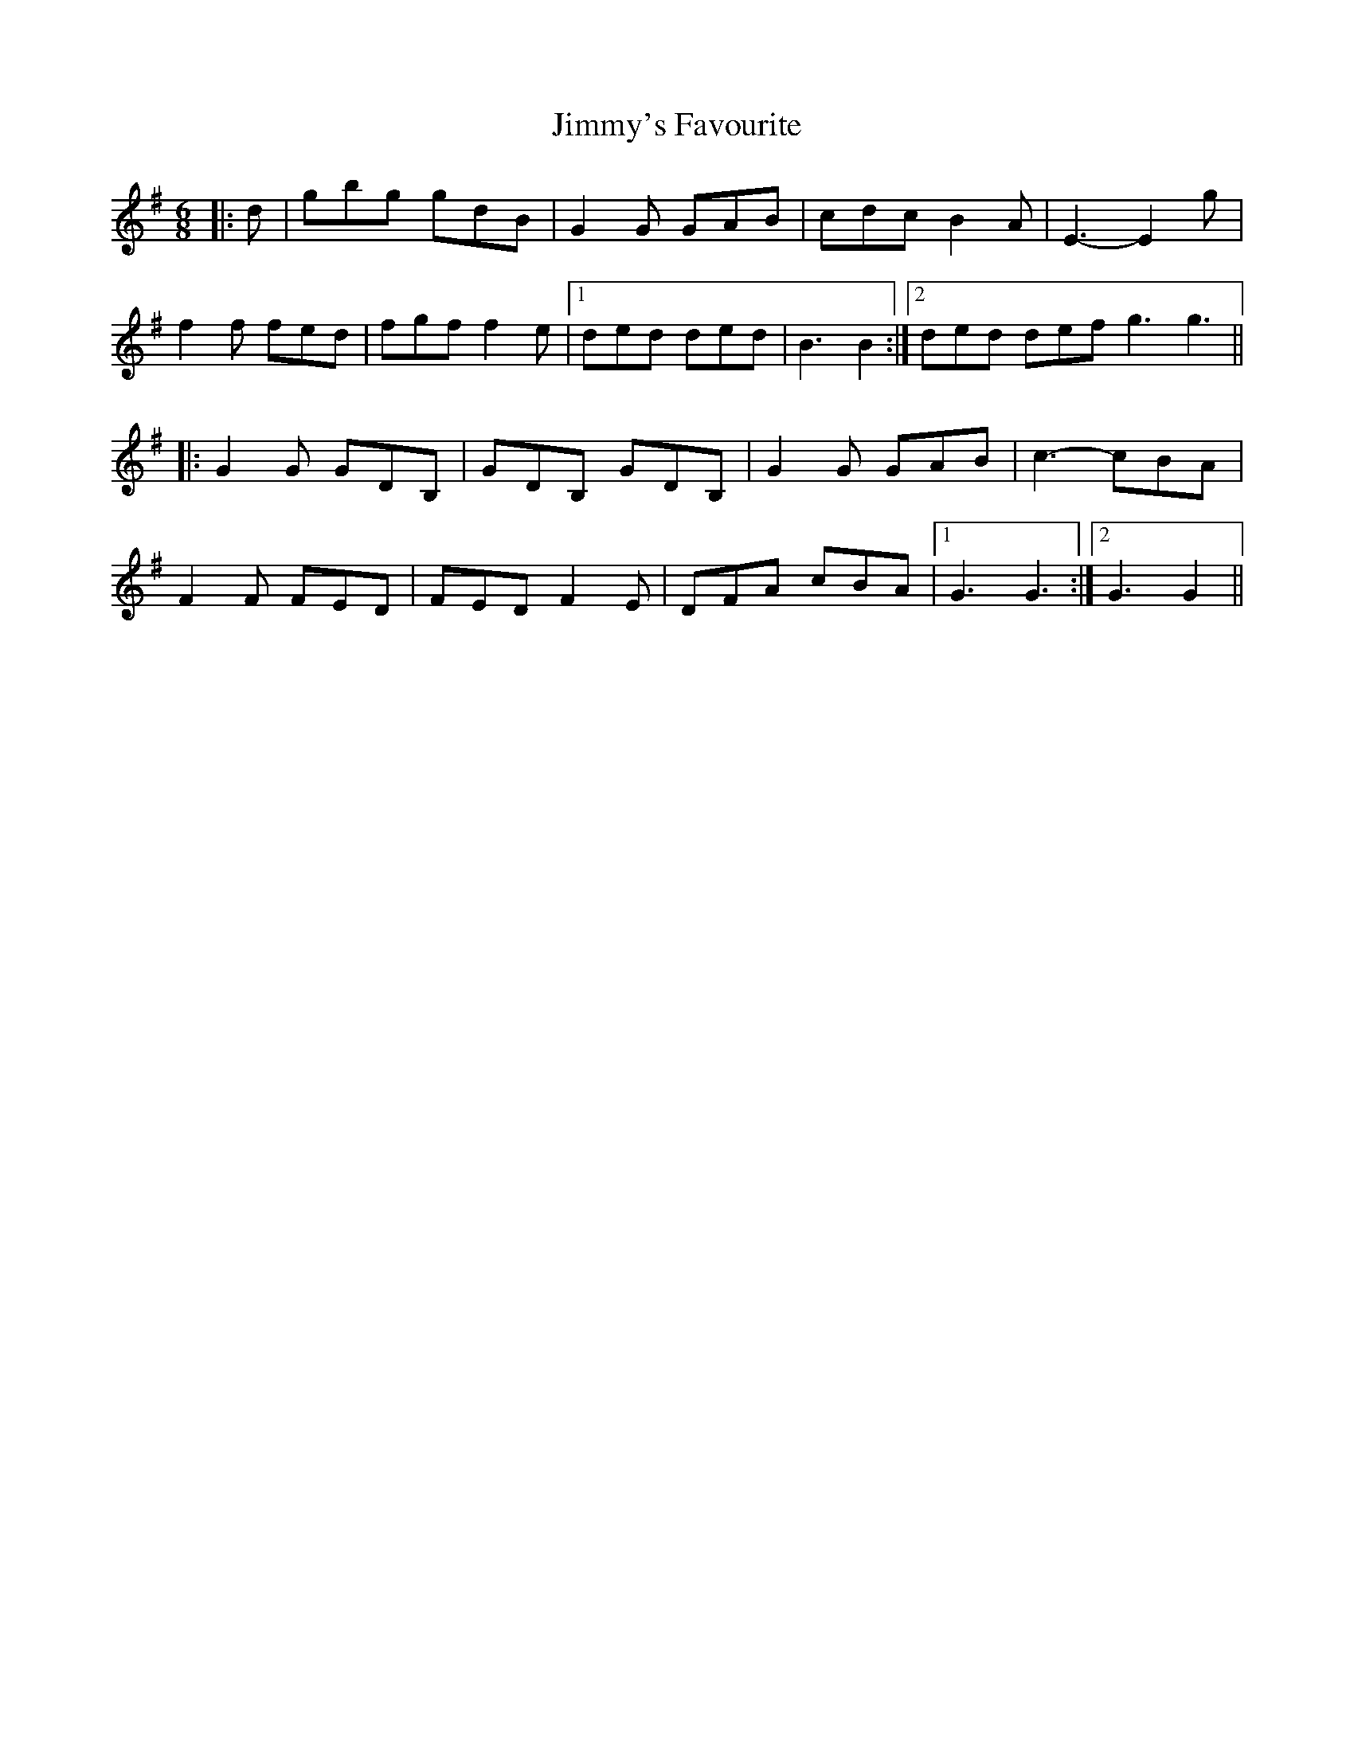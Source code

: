 X: 20120
T: Jimmy's Favourite
R: jig
M: 6/8
K: Gmajor
|:d|gbg gdB|G2 G GAB|cdc B2 A|E3- E2 g|
f2 f fed|fgf f2 e|1 ded ded|B3 B2:|2 ded def g3 g3||
|:G2 G GDB,|GDB, GDB,|G2 G GAB|c3- cBA|
F2 F FED|FED F2 E|DFA cBA|1 G3 G3:|2 G3 G2||


